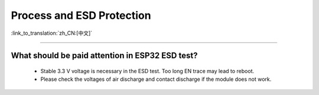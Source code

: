 Process and ESD Protection
=================================

:link_to_translation:`zh_CN:[中文]`

.. raw:: html

   <style>
   body {counter-reset: h2}
     h2 {counter-reset: h3}
     h2:before {counter-increment: h2; content: counter(h2) ". "}
     h3:before {counter-increment: h3; content: counter(h2) "." counter(h3) ". "}
     h2.nocount:before, h3.nocount:before, { content: ""; counter-increment: none }
   </style>

----------------------

What should be paid attention in ESP32 ESD test?
----------------------------------------------------------

  - Stable 3.3 V voltage is necessary in the ESD test. Too long EN trace may lead to reboot.
  - Please check the voltages of air discharge and contact discharge if the module does not work.